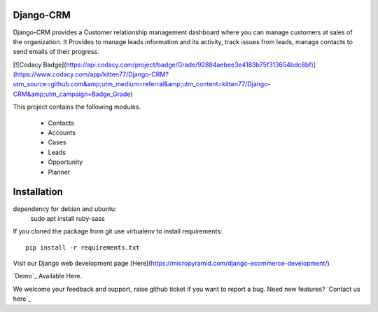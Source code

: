Django-CRM
==========

Django-CRM provides a Customer relationship management dashboard where you can manage customers at
sales of the organization. It Provides to manage leads information and its activity,
track issues from leads, manage contacts to send emails of their progress.

[![Codacy Badge](https://api.codacy.com/project/badge/Grade/92884aebee3e4183b75f313654bdc8bf)](https://www.codacy.com/app/kitten77/Django-CRM?utm_source=github.com&amp;utm_medium=referral&amp;utm_content=kitten77/Django-CRM&amp;utm_campaign=Badge_Grade)


This project contains the following modules.

   * Contacts
   * Accounts
   * Cases
   * Leads
   * Opportunity
   * Planner

Installation
============

dependency for debian and ubuntu:
    sudo apt install ruby-sass

If you cloned the package from git use virtualenv to install requirements::

    pip install -r requirements.txt

Visit our Django web development page [Here](https://micropyramid.com/django-ecommerce-development/)

`Demo`_ Available Here.

We welcome your feedback and support, raise github ticket if you want to report a bug. Need new features? `Contact us here`_
